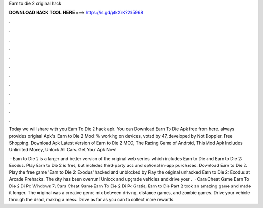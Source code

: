 Earn to die 2 original hack



𝐃𝐎𝐖𝐍𝐋𝐎𝐀𝐃 𝐇𝐀𝐂𝐊 𝐓𝐎𝐎𝐋 𝐇𝐄𝐑𝐄 ===> https://is.gd/ptkXrK?295968



.



.



.



.



.



.



.



.



.



.



.



.

Today we will share with you Earn To Die 2 hack apk. You can Download Earn To Die Apk free from here.  always provides original Apk's. Earn to Die 2 Mod: % working on devices, voted by 47, developed by Not Doppler. Free Shopping. Download Apk Latest Version of Earn to Die 2 MOD, The Racing Game of Android, This Mod Apk Includes Unlimited Money, Unlock All Cars. Get Your Apk Now!

 · Earn to Die 2 is a larger and better version of the original web series, which includes Earn to Die and Earn to Die 2: Exodus. Play Earn to Die 2 is free, but includes third-party ads and optional in-app purchases. Download Earn to Die 2. Play the free game 'Earn to Die 2: Exodus' hacked and unblocked by  Play the original unhacked Earn to Die 2: Exodus at Arcade Prehacks. The city has been overrun! Unlock and upgrade vehicles and drive your .  · Cara Cheat Game Earn To Die 2 Di Pc Windows 7; Cara Cheat Game Earn To Die 2 Di Pc Gratis; Earn to Die Part 2 took an amazing game and made it longer. The original was a creative genre mix between driving, distance games, and zombie games. Drive your vehicle through the dead, making a mess. Drive as far as you can to collect more rewards.
